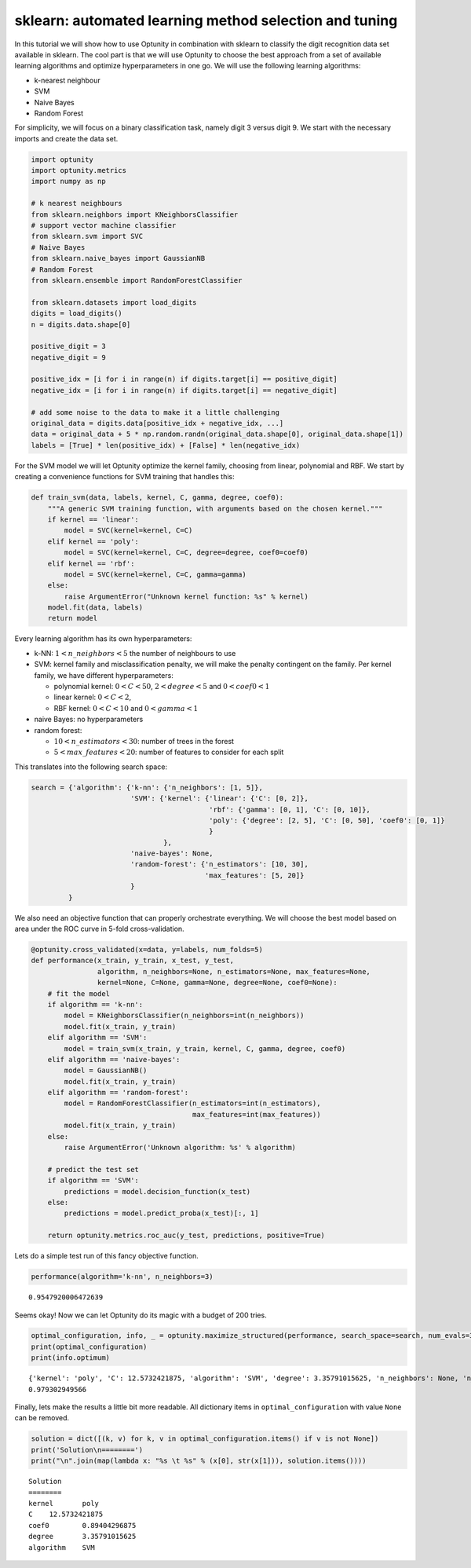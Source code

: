 
sklearn: automated learning method selection and tuning
=======================================================

In this tutorial we will show how to use Optunity in combination with
sklearn to classify the digit recognition data set available in sklearn.
The cool part is that we will use Optunity to choose the best approach
from a set of available learning algorithms and optimize hyperparameters
in one go. We will use the following learning algorithms:

-  k-nearest neighbour

-  SVM

-  Naive Bayes

-  Random Forest

For simplicity, we will focus on a binary classification task, namely
digit 3 versus digit 9. We start with the necessary imports and create
the data set.

.. code:: python

    import optunity
    import optunity.metrics
    import numpy as np
    
    # k nearest neighbours
    from sklearn.neighbors import KNeighborsClassifier
    # support vector machine classifier
    from sklearn.svm import SVC 
    # Naive Bayes
    from sklearn.naive_bayes import GaussianNB 
    # Random Forest
    from sklearn.ensemble import RandomForestClassifier 
    
    from sklearn.datasets import load_digits
    digits = load_digits()
    n = digits.data.shape[0]
    
    positive_digit = 3
    negative_digit = 9
    
    positive_idx = [i for i in range(n) if digits.target[i] == positive_digit]
    negative_idx = [i for i in range(n) if digits.target[i] == negative_digit]
    
    # add some noise to the data to make it a little challenging
    original_data = digits.data[positive_idx + negative_idx, ...]
    data = original_data + 5 * np.random.randn(original_data.shape[0], original_data.shape[1])
    labels = [True] * len(positive_idx) + [False] * len(negative_idx)
For the SVM model we will let Optunity optimize the kernel family,
choosing from linear, polynomial and RBF. We start by creating a
convenience functions for SVM training that handles this:

.. code:: python

    def train_svm(data, labels, kernel, C, gamma, degree, coef0):
        """A generic SVM training function, with arguments based on the chosen kernel."""
        if kernel == 'linear':
            model = SVC(kernel=kernel, C=C)
        elif kernel == 'poly':
            model = SVC(kernel=kernel, C=C, degree=degree, coef0=coef0)
        elif kernel == 'rbf':
            model = SVC(kernel=kernel, C=C, gamma=gamma)
        else: 
            raise ArgumentError("Unknown kernel function: %s" % kernel)
        model.fit(data, labels)
        return model
Every learning algorithm has its own hyperparameters:

-  k-NN: :math:`1 < n\_neighbors < 5` the number of neighbours to use

-  SVM: kernel family and misclassification penalty, we will make the
   penalty contingent on the family. Per kernel family, we have
   different hyperparameters:

   -  polynomial kernel: :math:`0 < C < 50`, :math:`2 < degree < 5` and
      :math:`0 < coef0 < 1`
   -  linear kernel: :math:`0 < C < 2`,
   -  RBF kernel: :math:`0 < C < 10` and :math:`0 < gamma < 1`

-  naive Bayes: no hyperparameters

-  random forest:

   -  :math:`10 < n\_estimators < 30`: number of trees in the forest
   -  :math:`5 < max\_features < 20`: number of features to consider for
      each split

This translates into the following search space:

.. code:: python

    search = {'algorithm': {'k-nn': {'n_neighbors': [1, 5]},
                            'SVM': {'kernel': {'linear': {'C': [0, 2]},
                                               'rbf': {'gamma': [0, 1], 'C': [0, 10]},
                                               'poly': {'degree': [2, 5], 'C': [0, 50], 'coef0': [0, 1]}
                                               }
                                    },
                            'naive-bayes': None,
                            'random-forest': {'n_estimators': [10, 30],
                                              'max_features': [5, 20]}
                            }
             }
We also need an objective function that can properly orchestrate
everything. We will choose the best model based on area under the ROC
curve in 5-fold cross-validation.

.. code:: python

    @optunity.cross_validated(x=data, y=labels, num_folds=5)
    def performance(x_train, y_train, x_test, y_test,
                    algorithm, n_neighbors=None, n_estimators=None, max_features=None,
                    kernel=None, C=None, gamma=None, degree=None, coef0=None):
        # fit the model
        if algorithm == 'k-nn':
            model = KNeighborsClassifier(n_neighbors=int(n_neighbors))
            model.fit(x_train, y_train)
        elif algorithm == 'SVM':
            model = train_svm(x_train, y_train, kernel, C, gamma, degree, coef0)
        elif algorithm == 'naive-bayes':
            model = GaussianNB()
            model.fit(x_train, y_train)
        elif algorithm == 'random-forest':
            model = RandomForestClassifier(n_estimators=int(n_estimators),
                                           max_features=int(max_features))
            model.fit(x_train, y_train)
        else:
            raise ArgumentError('Unknown algorithm: %s' % algorithm)
    
        # predict the test set
        if algorithm == 'SVM':
            predictions = model.decision_function(x_test)
        else:
            predictions = model.predict_proba(x_test)[:, 1]
    
        return optunity.metrics.roc_auc(y_test, predictions, positive=True)
Lets do a simple test run of this fancy objective function.

.. code:: python

    performance(algorithm='k-nn', n_neighbors=3)



.. parsed-literal::

    0.9547920006472639



Seems okay! Now we can let Optunity do its magic with a budget of 200
tries.

.. code:: python

    optimal_configuration, info, _ = optunity.maximize_structured(performance, search_space=search, num_evals=300)
    print(optimal_configuration)
    print(info.optimum)

.. parsed-literal::

    {'kernel': 'poly', 'C': 12.5732421875, 'algorithm': 'SVM', 'degree': 3.35791015625, 'n_neighbors': None, 'n_estimators': None, 'max_features': None, 'coef0': 0.89404296875, 'gamma': None}
    0.979302949566


Finally, lets make the results a little bit more readable. All
dictionary items in ``optimal_configuration`` with value ``None`` can be
removed.

.. code:: python

    solution = dict([(k, v) for k, v in optimal_configuration.items() if v is not None])
    print('Solution\n========')
    print("\n".join(map(lambda x: "%s \t %s" % (x[0], str(x[1])), solution.items())))

.. parsed-literal::

    Solution
    ========
    kernel 	 poly
    C 	 12.5732421875
    coef0 	 0.89404296875
    degree 	 3.35791015625
    algorithm 	 SVM

